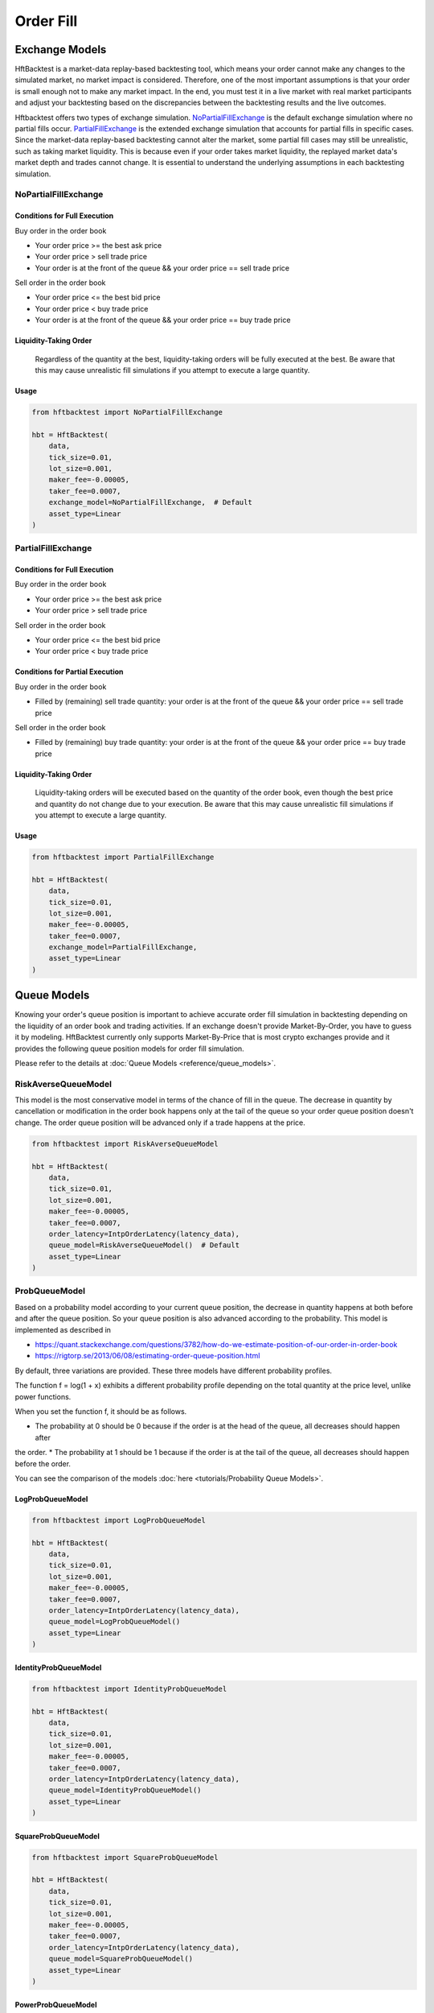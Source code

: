 ==========
Order Fill
==========

Exchange Models
===============

HftBacktest is a market-data replay-based backtesting tool, which means your order cannot make any changes to the
simulated market, no market impact is considered. Therefore, one of the most important assumptions is that your order is
small enough not to make any market impact. In the end, you must test it in a live market with real market participants
and adjust your backtesting based on the discrepancies between the backtesting results and the live outcomes.

Hftbacktest offers two types of exchange simulation. `NoPartialFillExchange`_ is the default exchange simulation where
no partial fills occur. `PartialFillExchange`_ is the extended exchange simulation that accounts for partial fills in
specific cases. Since the market-data replay-based backtesting cannot alter the market, some partial fill cases may
still be unrealistic, such as taking market liquidity. This is because even if your order takes market liquidity, the
replayed market data's market depth and trades cannot change. It is essential to understand the underlying assumptions
in each backtesting simulation.

NoPartialFillExchange
---------------------

Conditions for Full Execution
~~~~~~~~~~~~~~~~~~~~~~~~~~~~~

Buy order in the order book

* Your order price >= the best ask price
* Your order price > sell trade price
* Your order is at the front of the queue && your order price == sell trade price

Sell order in the order book

* Your order price <= the best bid price
* Your order price < buy trade price
* Your order is at the front of the queue && your order price == buy trade price

Liquidity-Taking Order
~~~~~~~~~~~~~~~~~~~~~~

    Regardless of the quantity at the best, liquidity-taking orders will be fully executed at the best. Be aware that
    this may cause unrealistic fill simulations if you attempt to execute a large quantity.

Usage
~~~~~

..  code-block:: python

    from hftbacktest import NoPartialFillExchange

    hbt = HftBacktest(
        data,
        tick_size=0.01,
        lot_size=0.001,
        maker_fee=-0.00005,
        taker_fee=0.0007,
        exchange_model=NoPartialFillExchange,  # Default
        asset_type=Linear
    )

PartialFillExchange
-------------------

Conditions for Full Execution
~~~~~~~~~~~~~~~~~~~~~~~~~~~~~

Buy order in the order book

* Your order price >= the best ask price
* Your order price > sell trade price

Sell order in the order book

* Your order price <= the best bid price
* Your order price < buy trade price

Conditions for Partial Execution
~~~~~~~~~~~~~~~~~~~~~~~~~~~~~~~~

Buy order in the order book

* Filled by (remaining) sell trade quantity: your order is at the front of the queue && your order price == sell
  trade price

Sell order in the order book

* Filled by (remaining) buy trade quantity: your order is at the front of the queue && your order price == buy trade
  price

Liquidity-Taking Order
~~~~~~~~~~~~~~~~~~~~~~

    Liquidity-taking orders will be executed based on the quantity of the order book, even though the best price and
    quantity do not change due to your execution. Be aware that this may cause unrealistic fill simulations if you
    attempt to execute a large quantity.

Usage
~~~~~

..  code-block:: python

    from hftbacktest import PartialFillExchange

    hbt = HftBacktest(
        data,
        tick_size=0.01,
        lot_size=0.001,
        maker_fee=-0.00005,
        taker_fee=0.0007,
        exchange_model=PartialFillExchange,
        asset_type=Linear
    )

Queue Models
============

Knowing your order's queue position is important to achieve accurate order fill simulation in backtesting depending on
the liquidity of an order book and trading activities.
If an exchange doesn't provide Market-By-Order, you have to guess it by modeling.
HftBacktest currently only supports Market-By-Price that is most crypto exchanges provide and it provides the following
queue position models for order fill simulation.

Please refer to the details at :doc:`Queue Models <reference/queue_models>`.

.. image:: images/liquidity-and-trade-activities.png

RiskAverseQueueModel
--------------------

This model is the most conservative model in terms of the chance of fill in the queue.
The decrease in quantity by cancellation or modification in the order book happens only at the tail of the queue so your
order queue position doesn't change.
The order queue position will be advanced only if a trade happens at the price.

..  code-block:: python

    from hftbacktest import RiskAverseQueueModel

    hbt = HftBacktest(
        data,
        tick_size=0.01,
        lot_size=0.001,
        maker_fee=-0.00005,
        taker_fee=0.0007,
        order_latency=IntpOrderLatency(latency_data),
        queue_model=RiskAverseQueueModel()  # Default
        asset_type=Linear
    )



ProbQueueModel
--------------
Based on a probability model according to your current queue position, the decrease in quantity happens at both before
and after the queue position.
So your queue position is also advanced according to the probability.
This model is implemented as described in

* https://quant.stackexchange.com/questions/3782/how-do-we-estimate-position-of-our-order-in-order-book
* https://rigtorp.se/2013/06/08/estimating-order-queue-position.html

By default, three variations are provided. These three models have different probability profiles.

.. image:: images/probqueuemodel.png

The function f = log(1 + x) exhibits a different probability profile depending on the total quantity at the price level,
unlike power functions.

.. image:: images/probqueuemodel_log.png

.. image:: images/probqueuemodel2.png
.. image:: images/probqueuemodel3.png

When you set the function f, it should be as follows.

* The probability at 0 should be 0 because if the order is at the head of the queue, all decreases should happen after
the order.
* The probability at 1 should be 1 because if the order is at the tail of the queue, all decreases should happen before
the order.

You can see the comparison of the models :doc:`here <tutorials/Probability Queue Models>`.

LogProbQueueModel
~~~~~~~~~~~~~~~~~

..  code-block:: python

    from hftbacktest import LogProbQueueModel

    hbt = HftBacktest(
        data,
        tick_size=0.01,
        lot_size=0.001,
        maker_fee=-0.00005,
        taker_fee=0.0007,
        order_latency=IntpOrderLatency(latency_data),
        queue_model=LogProbQueueModel()
        asset_type=Linear
    )

IdentityProbQueueModel
~~~~~~~~~~~~~~~~~~~~~~

..  code-block:: python

    from hftbacktest import IdentityProbQueueModel

    hbt = HftBacktest(
        data,
        tick_size=0.01,
        lot_size=0.001,
        maker_fee=-0.00005,
        taker_fee=0.0007,
        order_latency=IntpOrderLatency(latency_data),
        queue_model=IdentityProbQueueModel()
        asset_type=Linear
    )

SquareProbQueueModel
~~~~~~~~~~~~~~~~~~~~

..  code-block:: python

    from hftbacktest import SquareProbQueueModel

    hbt = HftBacktest(
        data,
        tick_size=0.01,
        lot_size=0.001,
        maker_fee=-0.00005,
        taker_fee=0.0007,
        order_latency=IntpOrderLatency(latency_data),
        queue_model=SquareProbQueueModel()
        asset_type=Linear
    )

PowerProbQueueModel
~~~~~~~~~~~~~~~~~~~

..  code-block:: python

    from hftbacktest import PowerProbQueueModel

    hbt = HftBacktest(
        data,
        tick_size=0.01,
        lot_size=0.001,
        maker_fee=-0.00005,
        taker_fee=0.0007,
        order_latency=IntpOrderLatency(latency_data),
        queue_model=PowerProbQueueModel(3)
        asset_type=Linear
    )

ProbQueueModel2
---------------
This model is a variation of the `ProbQueueModel`_ that changes the probability calculation to
f(back) / f(front + back) from f(back) / (f(front) + f(back)).

LogProbQueueModel2
~~~~~~~~~~~~~~~~~~

..  code-block:: python

    from hftbacktest import LogProbQueueModel2

    hbt = HftBacktest(
        data,
        tick_size=0.01,
        lot_size=0.001,
        maker_fee=-0.00005,
        taker_fee=0.0007,
        order_latency=IntpOrderLatency(latency_data),
        queue_model=LogProbQueueModel2()
        asset_type=Linear
    )

PowerProbQueueModel2
~~~~~~~~~~~~~~~~~~~~

..  code-block:: python

    from hftbacktest import PowerProbQueueModel2

    hbt = HftBacktest(
        data,
        tick_size=0.01,
        lot_size=0.001,
        maker_fee=-0.00005,
        taker_fee=0.0007,
        order_latency=IntpOrderLatency(latency_data),
        queue_model=PowerProbQueueModel2(3)
        asset_type=Linear
    )

ProbQueueModel3
---------------
This model is a variation of the `ProbQueueModel`_ that changes the probability calculation to
1 - f(front / (front + back)) from f(back) / (f(front) + f(back)).

PowerProbQueueModel3
~~~~~~~~~~~~~~~~~~~~

..  code-block:: python

    from hftbacktest import PowerProbQueueModel3

    hbt = HftBacktest(
        data,
        tick_size=0.01,
        lot_size=0.001,
        maker_fee=-0.00005,
        taker_fee=0.0007,
        order_latency=IntpOrderLatency(latency_data),
        queue_model=PowerProbQueueModel3(3)
        asset_type=Linear
    )

Implement a custom probability queue position model
---------------------------------------------------

.. code-block:: python

    @jitclass
    class CustomProbQueueModel(ProbQueueModel):
        def f(self, x):
            # todo: custom formula
            return x ** 3


Implement a custom queue model
------------------------------
You need to implement ``numba`` ``jitclass`` that has four methods: ``new``, ``trade``, ``depth``, ``is_filled``

See `Queue position model implementation
<https://github.com/nkaz001/hftbacktest/blob/master/hftbacktest/models/queue.py>`_ in detail.

.. code-block:: python

    @jitclass
    class CustomQueuePositionModel:
        def __init__(self):
            pass

        def new(self, order, proc):
            # todo: when a new order is submitted.
            pass

        def trade(self, order, qty, proc):
            # todo: when a trade happens.
            pass

        def depth(self, order, prev_qty, new_qty, proc):
            # todo: when the order book quantity at the price is changed.
            pass

        def is_filled(self, order, proc):
            # todo: check if a given order is filled.
            return False

        def reset(self):
            pass

References
==========
This is initially implemented as described in the following articles.

* http://www.math.ualberta.ca/~cfrei/PIMS/Almgren5.pdf
* https://quant.stackexchange.com/questions/3782/how-do-we-estimate-position-of-our-order-in-order-book

